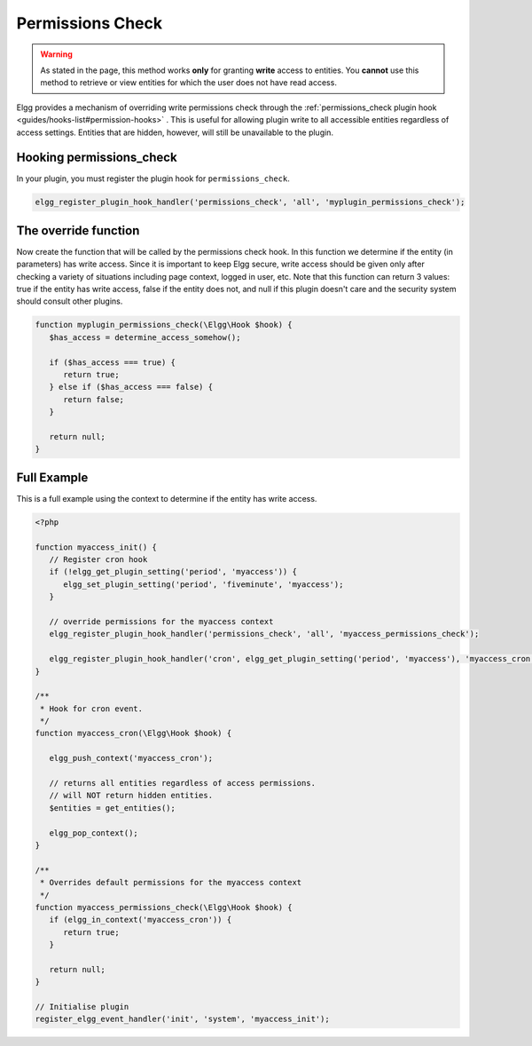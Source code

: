 Permissions Check
=================

.. warning::

   As stated in the page, this method works **only** for granting **write** access to entities. You **cannot** use this method to retrieve or view entities for which the user does not have read access.

Elgg provides a mechanism of overriding write permissions check through the :ref:`permissions_check plugin hook <guides/hooks-list#permission-hooks>` . This is useful for allowing plugin write to all accessible entities regardless of access settings. Entities that are hidden, however, will still be unavailable to the plugin.

Hooking permissions_check
-------------------------

In your plugin, you must register the plugin hook for ``permissions_check``.

.. code-block:: php

   elgg_register_plugin_hook_handler('permissions_check', 'all', 'myplugin_permissions_check');

The override function
---------------------

Now create the function that will be called by the permissions check hook. In this function we determine if the entity (in parameters) has write access. Since it is important to keep Elgg secure, write access should be given only after checking a variety of situations including page context, logged in user, etc.
Note that this function can return 3 values: true if the entity has write access, false if the entity does not, and null if this plugin doesn't care and the security system should consult other plugins.

.. code-block:: php

   function myplugin_permissions_check(\Elgg\Hook $hook) {
      $has_access = determine_access_somehow();

      if ($has_access === true) {
         return true;
      } else if ($has_access === false) {
         return false;
      }

      return null;
   }

Full Example
------------

This is a full example using the context to determine if the entity has write access.

.. code-block:: php

   <?php

   function myaccess_init() {
      // Register cron hook
      if (!elgg_get_plugin_setting('period', 'myaccess')) {
         elgg_set_plugin_setting('period', 'fiveminute', 'myaccess');
      }

      // override permissions for the myaccess context
      elgg_register_plugin_hook_handler('permissions_check', 'all', 'myaccess_permissions_check');

      elgg_register_plugin_hook_handler('cron', elgg_get_plugin_setting('period', 'myaccess'), 'myaccess_cron');
   }

   /**
    * Hook for cron event. 
    */
   function myaccess_cron(\Elgg\Hook $hook) {

      elgg_push_context('myaccess_cron');

      // returns all entities regardless of access permissions.
      // will NOT return hidden entities.
      $entities = get_entities();

      elgg_pop_context();
   }

   /**
    * Overrides default permissions for the myaccess context
    */
   function myaccess_permissions_check(\Elgg\Hook $hook) {	
      if (elgg_in_context('myaccess_cron')) {
         return true;
      }

      return null;
   }

   // Initialise plugin
   register_elgg_event_handler('init', 'system', 'myaccess_init');
